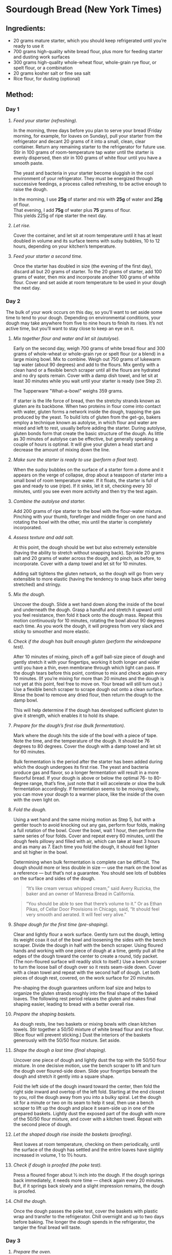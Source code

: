 #+STARTUP: showeverything
* Sourdough Bread (New York Times)
** Ingredients:
- 20 grams mature starter, which you should keep refrigerated until you’re ready to use it
- 700 grams high-quality white bread flour, plus more for feeding starter and dusting work surfaces
- 300 grams high-quality whole-wheat flour, whole-grain rye flour, or spelt flour, or a combination
- 20 grams kosher salt or fine sea salt
- Rice flour, for dusting (optional)
** Method:
*** Day 1
1. /Feed your starter (refreshing)./

   In the morning, three days before you plan to serve your bread (Friday morning, for example, for loaves on Sunday), pull your starter from the refrigerator and decant 20 grams of it into a small, clean, clear container. Return any remaining starter to the refrigerator for future use. Stir in 100 grams of room-temperature tap water until the starter is evenly dispersed, then stir in 100 grams of white flour until you have a smooth paste.
   #+begin_note
   The yeast and bacteria in your starter become sluggish in the cool environment of your refrigerator. They must be energized through successive feedings, a process called refreshing, to be active enough to raise the dough.
   #+end_note

   #+begin_tip
   In the morning, I use *25g* of starter and mix with *25g* of water and *25g* of flour.\\
   That evening, I add *75g* of water plus *75* grams of flour.\\
   This yields 225g of ripe starter the next day.
   #+end_tip

2. /Let rise./

   Cover the container, and let sit at room temperature until it has at least doubled in volume and its surface teems with sudsy bubbles, 10 to 12 hours, depending on your kitchen’s temperature.
3. /Feed your starter a second time./

   Once the starter has doubled in size (the evening of the first day), discard all but 20 grams of starter. To the 20 grams of starter, add 100 grams of water, then mix and incorporate another 100 grams of white flour. Cover and set aside at room temperature to be used in your dough the next day.
*** Day 2
The bulk of your work occurs on this day, so you’ll want to set aside some time to tend to your dough. Depending on environmental conditions, your dough may take anywhere from five to nine hours to finish its rises. It’s not active time, but you’ll want to stay close to keep an eye on it.
1. /Mix together flour and water and let sit (autolyse)./

   Early on the second day, weigh 700 grams of white bread flour and 300 grams of whole-wheat or whole-grain rye or spelt flour (or a blend) in a large mixing bowl. Mix to combine. Weigh out 750 grams of lukewarm tap water (about 90 degrees) and add to the flours. Mix gently with a clean hand or a flexible bench scraper until all the flours are hydrated and no dry spots remain. Cover with a damp dish towel, and let sit at least 30 minutes while you wait until your starter is ready (see Step 2).
   #+begin_note
   The  Tupperware "What-a-bowl" weighs 359 grams.
   #+end_note
   #+begin_tip
   If starter is the life force of bread, then the stretchy strands known as gluten are its backbone. When two proteins in flour come into contact with water, gluten forms a network inside the dough, trapping the gas produced by the yeast. To build lots of gluten from the get-go, bakers employ a technique known as autolyse, in which flour and water are mixed and left to rest, usually before adding the starter. During autolyse, gluten bonds form that create the basic structure of the dough. As little as 30 minutes of autolyse can be effective, but generally speaking a couple of hours is optimal. It will give your gluten a head start and decrease the amount of mixing down the line.
   #+end_tip
2. /Make sure the starter is ready to use (perform a float test)./

   When the sudsy bubbles on the surface of a starter form a dome and it appears on the verge of collapse, drop about a teaspoon of starter into a small bowl of room temperature water. If it floats, the starter is full of gas and ready to use (ripe). If it sinks, let it sit, checking every 30 minutes, until you see even more activity and then try the test again.
3. /Combine the autolyse and starter./

   Add 200 grams of ripe starter to the bowl with the flour-water mixture. Pinching with your thumb, forefinger and middle finger on one hand and rotating the bowl with the other, mix until the starter is completely incorporated.
4. /Assess texture and add salt./

   At this point, the dough should be wet but also extremely extensible (having the ability to stretch without snapping back). Sprinkle 20 grams salt and 20 grams of water across the dough, and pinch, as before, to incorporate. Cover with a damp towel and let sit for 10 minutes.
   #+begin_tip
   Adding salt tightens the gluten network, so the dough will go from very extensible to more elastic (having the tendency to snap back after being stretched) and stringy.
   #+end_tip
5. /Mix the dough./

   Uncover the dough. Slide a wet hand down along the inside of the bowl and underneath the dough. Grasp a handful and stretch it upward until you feel resistance, then fold it back onto the dough mass. Repeat this motion continuously for 10 minutes, rotating the bowl about 90 degrees each time. As you work the dough, it will progress from very slack and sticky to smoother and more elastic.
6. /Check if the dough has built enough gluten (perform the windowpane test)./

   After 10 minutes of mixing, pinch off a golf ball-size piece of dough and gently stretch it with your fingertips, working it both longer and wider until you have a thin, even membrane through which light can pass. If the dough tears before this point, continue to mix and check again every 10 minutes. (If you’re mixing for more than 20 minutes and the dough is not yet at this point, feel free to move on. Your bread will still turn out.) Use a flexible bench scraper to scrape dough out onto a clean surface. Rinse the bowl to remove any dried flour, then return the dough to the damp bowl.
   #+begin_tip
   This will help determine if the dough has developed sufficient gluten to give it strength, which enables it to hold its shape.
   #+end_tip
7. /Prepare for the dough’s first rise (bulk fermentation)./

   Mark where the dough hits the side of the bowl with a piece of tape. Note the time, and the temperature of the dough. It should be 76 degrees to 80 degrees. Cover the dough with a damp towel and let sit for 60 minutes.
   #+begin_tip
   Bulk fermentation is the period after the starter has been added during which the dough undergoes its first rise. The yeast and bacteria produce gas and flavor, so a longer fermentation will result in a more flavorful bread. If your dough is above or below the optimal 76- to 80-degree range, that’s fine, just note that it will accelerate or slow the bulk fermentation accordingly. If fermentation seems to be moving slowly, you can move your dough to a warmer place, like the inside of the oven with the oven light on.
   #+end_tip
8. /Fold the dough./

   Using a wet hand and the same mixing motion as Step 5, but with a gentler touch to avoid knocking out any gas, perform four folds, making a full rotation of the bowl. Cover the bowl, wait 1 hour, then perform the same series of four folds. Cover and repeat every 60 minutes, until the dough feels pillowy and filled with air, which can take at least 3 hours and as many as 7. Each time you fold the dough, it should feel lighter and sit higher in the bowl.
   #+begin_tip
   Determining when bulk fermentation is complete can be difficult. The dough should more or less double in size — use the mark on the bowl as a reference — but that’s not a guarantee. You should see lots of bubbles on the surface and sides of the dough.
   #+end_tip
   #+begin_quote
   “It’s like cream versus whipped cream,” said Avery Ruzicka, the baker and an owner of Manresa Bread in California.
   #+end_quote

   #+begin_quote
   “You should be able to see that there’s volume to it.” Or as Ethan Pikas, of Cellar Door Provisions in Chicago, said, “It should feel very smooth and aerated. It will feel very alive.”
   #+end_quote
9. /Shape dough for the first time (pre-shaping)./

   Clear and lightly flour a work surface. Gently turn out the dough, letting its weight coax it out of the bowl and loosening the sides with the bench scraper. Divide the dough in half with the bench scraper. Using floured hands and working with one piece of dough at a time, gently pull all the edges of the dough toward the center to create a round, tidy packet. (The non-floured surface will readily stick to itself.) Use a bench scraper to turn the loose ball of dough over so it rests seam-side down. Cover with a clean towel and repeat with the second half of dough. Let both pieces of dough rest, covered, on the work surface for 20 minutes.
   #+begin_tip
   Pre-shaping the dough guarantees uniform loaf size and helps to organize the gluten strands roughly into the final shape of the baked loaves. The following rest period relaxes the gluten and makes final shaping easier, leading to bread with a better overall rise.
   #+end_tip
10. /Prepare the shaping baskets./

    As dough rests, line two baskets or mixing bowls with clean kitchen towels. Stir together a 50/50 mixture of white bread flour and rice flour. (Rice flour will prevent sticking.) Dust the interiors of the baskets generously with the 50/50 flour mixture. Set aside.
11. /Shape the dough a last time (final shaping)./

    Uncover one piece of dough and lightly dust the top with the 50/50 flour mixture. In one decisive motion, use the bench scraper to lift and turn the dough over floured-side down. Slide your fingertips beneath the dough and stretch it gently into a square shape.

    Fold the left side of the dough inward toward the center, then fold the right side inward and overtop of the left fold. Starting at the end closest to you, roll the dough away from you into a bulky spiral.
    Let the dough sit for a minute or two on its seam to help it seal, then use a bench scraper to lift up the dough and place it seam-side up in one of the prepared baskets. Lightly dust the exposed part of the dough with more of the 50/50 flour mixture, and cover with a kitchen towel. Repeat with the second piece of dough.
12. /Let the shaped dough rise inside the baskets (proofing)./

    Rest loaves at room temperature, checking on them periodically, until the surface of the dough has settled and the entire loaves have slightly increased in volume, 1 to 1½ hours.
13. /Check if dough is proofed (the poke test)./

    Press a floured finger about ½ inch into the dough. If the dough springs back immediately, it needs more time — check again every 20 minutes. But, if it springs back slowly and a slight impression remains, the dough is proofed.
14. /Chill the dough./

    Once the dough passes the poke test, cover the baskets with plastic wrap and transfer to the refrigerator. Chill overnight and up to two days before baking. The longer the dough spends in the refrigerator, the tangier the final bread will taste.
*** Day 3
1. /Prepare the oven./

   About an hour before baking, arrange a rack in the lower third of your oven and place a large, uncovered Dutch oven inside. Heat the oven to 500 degrees.
2. /Prepare the dough./

   Remove one loaf from the refrigerator and uncover. Lightly dust the exposed dough with the 50/50 flour mixture, massaging it into the surface. Place a piece of parchment paper over the basket, making sure the parchment is longer and wider than the basket by several inches. Invert the loaf onto the parchment paper. Remove the basket, then slowly peel away the towel. Dust the rounded side of the dough with more of the 50/50 flour mixture, rubbing it into the surface to coat evenly.
3. /Make a slash in the dough./

   Use a /lame/ or a serrated knife to make a long, slightly off-center slash about ¼-inch deep, angling the blade toward the midline of the loaf.
   #+begin_tip
   Slashing the bread will help the bread expand predictably in the oven.
   #+end_tip
4. /Bake the dough./

   Very carefully place the heated Dutch oven on the stovetop. Taking care not to touch the sides, use the parchment paper to lower the loaf into the Dutch oven. Cover and return it to the oven. Bake for 20 minutes. Then, carefully remove the lid and reduce the oven temperature to 450 degrees. Continue to bake the loaf uncovered until the surface is deeply browned all over, another 30 to 40 minutes. Remove the Dutch oven from the oven, and use tongs to help you pull out the loaf. Transfer the Dutch oven back to the oven, and set the oven temperature back to 500 degrees. Repeat the process with the second loaf of bread.
   #+begin_tip
   The bread is baked covered in the beginning to trap stream, which helps the loaf expand and rise as much as possible.
   #+end_tip
5. /Cut and serve!/

   Allow the loaves to cool completely, for a few hours, before cutting into them. Whole loaves can be stored uncovered at room temperature for 1 day. Once cut, bread should be stored in paper bags at room temperature and will keep for 5 days or longer. After the second day, it benefits from light toasting.
** Credits:
- date created: [2020-04-19 Sun]
- From [[https://cooking.nytimes.com/guides/59-how-to-make-sourdough-bread/][How to Make Sourdough Bread, A Guide By Claire Saffitz]]
- [2020-04-19 Sun] Made two beautiful loaves (gave one to Nancy). Since I didn't use rice flour, I had to scrape the dough off the towels before placing into Dutch oven. Also, I screwed up on the second loaf: I didn't cover the Dutch oven until the middle (instead of first) 20 minutes. It didn't rise as much as the first, but wasn't too bad.
- [2020-05-03 Sun] Made a half recipe (one loaf). I tried to optimize the stickiness by doing the final rise not over a towel but (lightly floured) parchment instead. The paper sort of worked, but was a bit of a hassle to pick out of the cooked bread, since the bread rose around it. The big problem I had is that I forgot to lower the temperature after I removed the Dutch oven top. The bread cooked quicker and was a quite a bit darker than it ought to have been.
- [2020-05-17 Sun] In a bit of a hurry, I realized that I skipped the final rise. I did pull the dough out of the refrigerator early (1 hour for one loaf and 2 hours for the other). They stuck pretty badly to the towels and didn't bake up quite as high, but seemed fine otherwise. I have one to Nancy and Pat who came for a social distancing event on the deck.
- [2020-09-20 Sun] I preformed the loaves and basically just popped them into floured towel-lined bowls. I used potato flour to keep the bread from sticking to the towel and parchment. It worked for keeping things from sticking although it burned in the oven. (Not terrible but, then again, not attractive.) The parchment got embedded in the second loaf and I had to pick out pieces of parchment.
